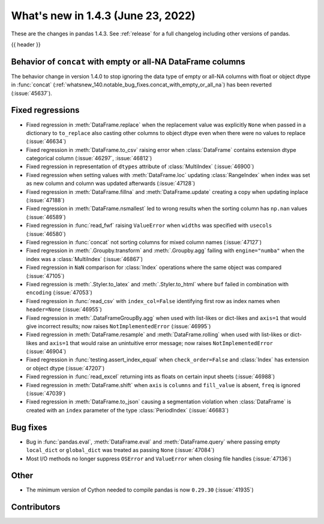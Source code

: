 .. _whatsnew_143:

What's new in 1.4.3 (June 23, 2022)
-----------------------------------

These are the changes in pandas 1.4.3. See :ref:`release` for a full changelog
including other versions of pandas.

{{ header }}

.. ---------------------------------------------------------------------------

.. _whatsnew_143.concat:

Behavior of ``concat`` with empty or all-NA DataFrame columns
~~~~~~~~~~~~~~~~~~~~~~~~~~~~~~~~~~~~~~~~~~~~~~~~~~~~~~~~~~~~~

The behavior change in version 1.4.0 to stop ignoring the data type
of empty or all-NA columns with float or object dtype in :func:`concat`
(:ref:`whatsnew_140.notable_bug_fixes.concat_with_empty_or_all_na`) has been
reverted (:issue:`45637`).


.. _whatsnew_143.regressions:

Fixed regressions
~~~~~~~~~~~~~~~~~
- Fixed regression in :meth:`DataFrame.replace` when the replacement value was explicitly ``None`` when passed in a dictionary to ``to_replace`` also casting other columns to object dtype even when there were no values to replace (:issue:`46634`)
- Fixed regression in :meth:`DataFrame.to_csv` raising error when :class:`DataFrame` contains extension dtype categorical column (:issue:`46297`, :issue:`46812`)
- Fixed regression in representation of ``dtypes`` attribute of :class:`MultiIndex` (:issue:`46900`)
- Fixed regression when setting values with :meth:`DataFrame.loc` updating :class:`RangeIndex` when index was set as new column and column was updated afterwards (:issue:`47128`)
- Fixed regression in :meth:`DataFrame.fillna` and :meth:`DataFrame.update` creating a copy when updating inplace (:issue:`47188`)
- Fixed regression in :meth:`DataFrame.nsmallest` led to wrong results when the sorting column has ``np.nan`` values (:issue:`46589`)
- Fixed regression in :func:`read_fwf` raising ``ValueError`` when ``widths`` was specified with ``usecols`` (:issue:`46580`)
- Fixed regression in :func:`concat` not sorting columns for mixed column names (:issue:`47127`)
- Fixed regression in :meth:`.Groupby.transform` and :meth:`.Groupby.agg` failing with ``engine="numba"`` when the index was a :class:`MultiIndex` (:issue:`46867`)
- Fixed regression in ``NaN`` comparison for :class:`Index` operations where the same object was compared (:issue:`47105`)
- Fixed regression is :meth:`.Styler.to_latex` and :meth:`.Styler.to_html` where ``buf`` failed in combination with ``encoding`` (:issue:`47053`)
- Fixed regression in :func:`read_csv` with ``index_col=False`` identifying first row as index names when ``header=None`` (:issue:`46955`)
- Fixed regression in :meth:`.DataFrameGroupBy.agg` when used with list-likes or dict-likes and ``axis=1`` that would give incorrect results; now raises ``NotImplementedError`` (:issue:`46995`)
- Fixed regression in :meth:`DataFrame.resample` and :meth:`DataFrame.rolling` when used with list-likes or dict-likes and ``axis=1`` that would raise an unintuitive error message; now raises ``NotImplementedError`` (:issue:`46904`)
- Fixed regression in :func:`testing.assert_index_equal` when ``check_order=False`` and :class:`Index` has extension or object dtype (:issue:`47207`)
- Fixed regression in :func:`read_excel` returning ints as floats on certain input sheets (:issue:`46988`)
- Fixed regression in :meth:`DataFrame.shift` when ``axis`` is ``columns`` and ``fill_value`` is absent, ``freq`` is ignored (:issue:`47039`)
- Fixed regression in :meth:`DataFrame.to_json` causing a segmentation violation when :class:`DataFrame` is created with an ``index`` parameter of the type :class:`PeriodIndex` (:issue:`46683`)

.. ---------------------------------------------------------------------------

.. _whatsnew_143.bug_fixes:

Bug fixes
~~~~~~~~~
- Bug in :func:`pandas.eval`, :meth:`DataFrame.eval` and :meth:`DataFrame.query` where passing empty ``local_dict`` or ``global_dict`` was treated as passing ``None`` (:issue:`47084`)
- Most I/O methods no longer suppress ``OSError`` and ``ValueError`` when closing file handles (:issue:`47136`)

.. ---------------------------------------------------------------------------

.. _whatsnew_143.other:

Other
~~~~~
- The minimum version of Cython needed to compile pandas is now ``0.29.30`` (:issue:`41935`)

.. ---------------------------------------------------------------------------

.. _whatsnew_143.contributors:

Contributors
~~~~~~~~~~~~

.. contributors:: v1.4.2..v1.4.3|HEAD
